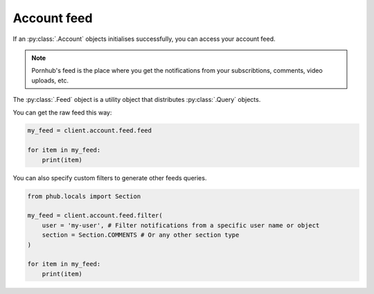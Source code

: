 Account feed
============

If an :py:class:`.Account` objects initialises
successfully, you can access your account feed.

.. note::
    Pornhub's feed is the place where you get the
    notifications from your subscribtions, comments,
    video uploads, etc.

The :py:class:`.Feed` object is a utility object that
distributes :py:class:`.Query` objects.

You can get the raw feed this way:

.. code-block:: python

    my_feed = client.account.feed.feed

    for item in my_feed:
        print(item)

You can also specify custom filters to generate other
feeds queries.

.. code-block:: python

    from phub.locals import Section

    my_feed = client.account.feed.filter(
        user = 'my-user', # Filter notifications from a specific user name or object
        section = Section.COMMENTS # Or any other section type
    )

    for item in my_feed:
        print(item)
